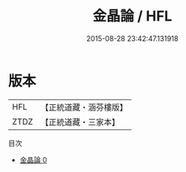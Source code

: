 #+TITLE: 金晶論 / HFL

#+DATE: 2015-08-28 23:42:47.131918
* 版本
 |       HFL|【正統道藏・涵芬樓版】|
 |      ZTDZ|【正統道藏・三家本】|
目次
 - [[file:KR5a0237_000.txt][金晶論 0]]
